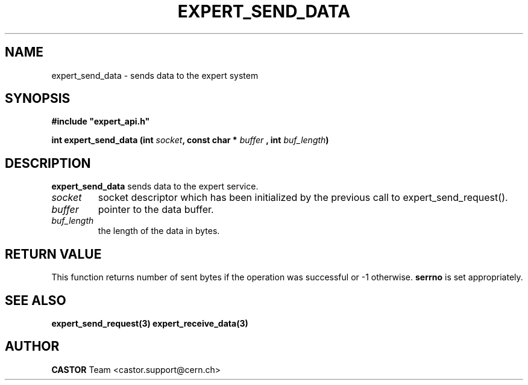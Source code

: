 .lf 1 expert_send_data.man
.\" @(#)$RCSfile: expert_send_data.man,v $ $Revision: 1.1 $ $Date: 2004/07/02 07:56:29 $ CERN IT-ADC Vitaly Motyakov
.\" Copyright (C) 2004 by CERN/IT/ADC
.\" All rights reserved
.\"
.TH EXPERT_SEND_DATA 3 "$Date: 2004/07/02 07:56:29 $" CASTOR "Expert Library Functions"
.SH NAME
expert_send_data \- sends data to the expert system
.SH SYNOPSIS
.br
\fB#include "expert_api.h"\fR
.sp
.BI "int expert_send_data (int " socket ", const char * " buffer
.BI ", int " buf_length ")"
.SH DESCRIPTION
.B expert_send_data
sends data to the expert service.
.TP
.I socket
socket descriptor which has been initialized
by the previous call to expert_send_request().
.TP
.I buffer
pointer to the data buffer.
.TP
.I
buf_length
the length of the data in bytes.
.SH RETURN VALUE
This function returns number of sent bytes if the operation
was successful or -1 otherwise.
.B serrno
is set appropriately.
.SH SEE ALSO
.BR expert_send_request(3)
.BR expert_receive_data(3)
.SH AUTHOR
\fBCASTOR\fP Team <castor.support@cern.ch>
